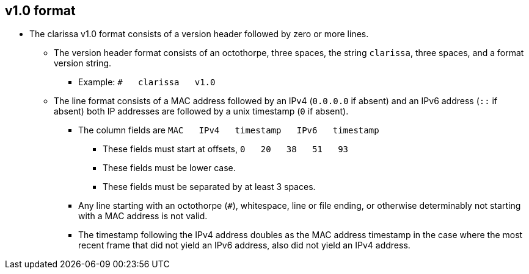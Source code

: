 == v1.0 format
* The clarissa v1.0 format consists of a version header followed by zero or more lines.
** The version header format consists of an octothorpe, three spaces, the string `clarissa`, three spaces, and a format version string.
*** Example: `#{nbsp}{nbsp}{nbsp}clarissa{nbsp}{nbsp}{nbsp}v1.0`
** The line format consists of a MAC address followed by an IPv4 (`0.0.0.0` if absent) and an IPv6 address (`::` if absent) both IP addresses are followed by a unix timestamp (`0` if absent).
*** The column fields are `MAC{nbsp}{nbsp}{nbsp}IPv4{nbsp}{nbsp}{nbsp}timestamp{nbsp}{nbsp}{nbsp}IPv6{nbsp}{nbsp}{nbsp}timestamp`
**** These fields must start at offsets, `0{nbsp}{nbsp}{nbsp}20{nbsp}{nbsp}{nbsp}38{nbsp}{nbsp}{nbsp}51{nbsp}{nbsp}{nbsp}93`
**** These fields must be lower case.
**** These fields must be separated by at least 3 spaces.
*** Any line starting with an octothorpe (`#`), whitespace, line or file ending, or otherwise determinably not starting with a MAC address is not valid.
*** The timestamp following the IPv4 address doubles as the MAC address timestamp in the case where the most recent frame that did not yield an IPv6 address, also did not yield an IPv4 address.
